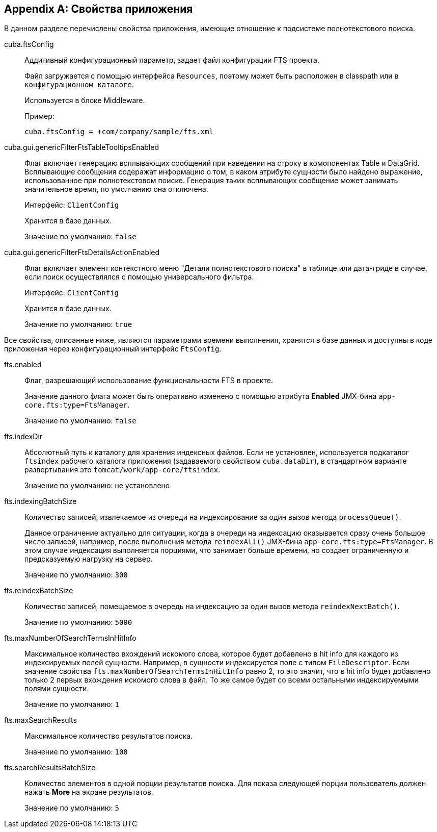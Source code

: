 :sourcesdir: ../../source

[[fts_properties]]
[appendix]
== Свойства приложения

В данном разделе перечислены свойства приложения, имеющие отношение к подсистеме полнотекстового поиска.

[[cuba.ftsConfig]]
cuba.ftsConfig:: 
+
--
Аддитивный конфигурационный параметр, задает файл конфигурации FTS проекта.

Файл загружается с помощью интерфейса `Resources`, поэтому может быть расположен в classpath или в `конфигурационном каталоге`.

Используется в блоке Middleware.

Пример:

[source, properties]
----
cuba.ftsConfig = +com/company/sample/fts.xml
----
--

[[cuba.gui.genericFilterFtsTableTooltipsEnabled]]
cuba.gui.genericFilterFtsTableTooltipsEnabled:: Флаг включает генерацию всплывающих сообщений при наведении на строку в комопонентах Table и DataGrid. Всплывающие сообщения содеражат информацию о том, в каком атрибуте сущности было найдено выражение, использованное при полнотекстовом поиске. Генерация таких всплывающих сообщение может занимать значительное время, по умолчанию она отключена.
+
Интерфейс: `ClientConfig`
+
Хранится в базе данных.
+
Значение по умолчанию: `false`

[[cuba.gui.genericFilterFtsDetailsActionEnabled]]
cuba.gui.genericFilterFtsDetailsActionEnabled:: Флаг включает элемент контекстного меню "Детали полнотекстового поиска" в таблице или дата-гриде в случае, если поиск осуществлялся с помощью универсального фильтра.
+
Интерфейс: `ClientConfig`
+
Хранится в базе данных.
+
Значение по умолчанию: `true`

Все свойства, описанные ниже, являются параметрами времени выполнения, хранятся в базе данных и доступны в коде приложения через конфигурационный интерфейс `FtsConfig`.

[[fts.enabled]]
fts.enabled::
+
--
Флаг, разрешающий использование функциональности FTS в проекте. 

Значение данного флага может быть оперативно изменено с помощью атрибута *Enabled* JMX-бина `app-core.fts:type=FtsManager`. 

Значение по умолчанию: `false`
--

[[fts.indexDir]]
fts.indexDir::
+
--
Абсолютный путь к каталогу для хранения индексных файлов. Если не установлен, используется подкаталог `ftsindex` рабочего каталога приложения (задаваемого свойством `cuba.dataDir`), в стандартном варианте развертывания это `tomcat/work/app-core/ftsindex`. 

Значение по умолчанию: не установлено
--

[[fts.indexingBatchSize]]
fts.indexingBatchSize::
+
--
Количество записей, извлекаемое из очереди на индексирование за один вызов метода `processQueue()`. 

Данное ограничение актуально для ситуации, когда в очереди на индексацию оказывается сразу очень большое число записей, например, после выполнения метода `reindexAll()` JMX-бина `app-core.fts:type=FtsManager`. В этом случае индексация выполняется порциями, что занимает больше времени, но создает ограниченную и предсказуемую нагрузку на сервер.

Значение по умолчанию: `300`
--

[[fts.reindexBatchSize]]
fts.reindexBatchSize::
+
--
Количество записей, помещаемое в очередь на индексацию за один вызов метода `reindexNextBatch()`.

Значение по умолчанию: `5000`
--

[[fts.maxNumberOfSearchTermsInHitInfo]]
fts.maxNumberOfSearchTermsInHitInfo:: Максимальное количество вхождений искомого слова, которое будет добавлено в hit info для каждого из индексируемых полей сущности. Например, в сущности индексируется поле с типом `FileDescriptor`. Если значение свойства `fts.maxNumberOfSearchTermsInHitInfo` равно 2, то это значит, что в hit info будет добавлено только 2 первых вхождения искомого слова в файл. То же самое будет со всеми остальными индексируемыми полями сущности.
+
Значение по умолчанию: `1`

[[fts.maxSearchResults]]
fts.maxSearchResults::
+
--
Максимальное количество результатов поиска. 

Значение по умолчанию: `100`
--

[[fts.searchResultsBatchSize]]
fts.searchResultsBatchSize::
+
--
Количество элементов в одной порции результатов поиска. Для показа следующей порции пользователь должен нажать *More* на экране результатов. 

Значение по умолчанию: `5`
--
